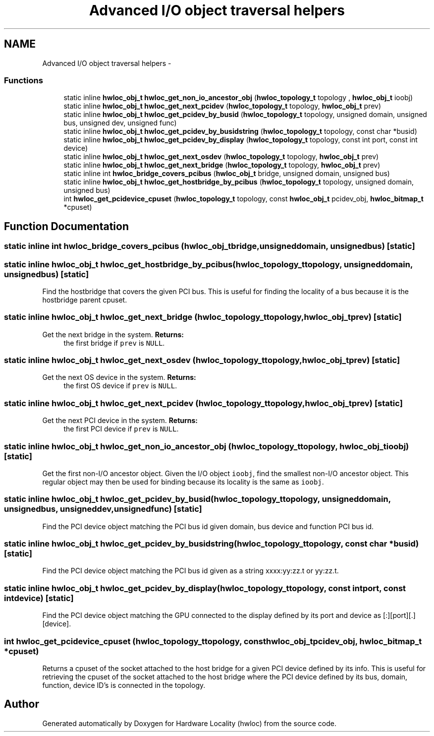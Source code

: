 .TH "Advanced I/O object traversal helpers" 3 "Tue May 22 2012" "Version 1.5a1git0de3530c33a9c221969822ab079fb4d0dde6387c" "Hardware Locality (hwloc)" \" -*- nroff -*-
.ad l
.nh
.SH NAME
Advanced I/O object traversal helpers \- 
.SS "Functions"

.in +1c
.ti -1c
.RI "static inline \fBhwloc_obj_t\fP \fBhwloc_get_non_io_ancestor_obj\fP (\fBhwloc_topology_t\fP topology , \fBhwloc_obj_t\fP ioobj)"
.br
.ti -1c
.RI "static inline \fBhwloc_obj_t\fP \fBhwloc_get_next_pcidev\fP (\fBhwloc_topology_t\fP topology, \fBhwloc_obj_t\fP prev)"
.br
.ti -1c
.RI "static inline \fBhwloc_obj_t\fP \fBhwloc_get_pcidev_by_busid\fP (\fBhwloc_topology_t\fP topology, unsigned domain, unsigned bus, unsigned dev, unsigned func)"
.br
.ti -1c
.RI "static inline \fBhwloc_obj_t\fP \fBhwloc_get_pcidev_by_busidstring\fP (\fBhwloc_topology_t\fP topology, const char *busid)"
.br
.ti -1c
.RI "static inline \fBhwloc_obj_t\fP \fBhwloc_get_pcidev_by_display\fP (\fBhwloc_topology_t\fP topology, const int port, const int device)"
.br
.ti -1c
.RI "static inline \fBhwloc_obj_t\fP \fBhwloc_get_next_osdev\fP (\fBhwloc_topology_t\fP topology, \fBhwloc_obj_t\fP prev)"
.br
.ti -1c
.RI "static inline \fBhwloc_obj_t\fP \fBhwloc_get_next_bridge\fP (\fBhwloc_topology_t\fP topology, \fBhwloc_obj_t\fP prev)"
.br
.ti -1c
.RI "static inline int \fBhwloc_bridge_covers_pcibus\fP (\fBhwloc_obj_t\fP bridge, unsigned domain, unsigned bus)"
.br
.ti -1c
.RI "static inline \fBhwloc_obj_t\fP \fBhwloc_get_hostbridge_by_pcibus\fP (\fBhwloc_topology_t\fP topology, unsigned domain, unsigned bus)"
.br
.ti -1c
.RI " int \fBhwloc_get_pcidevice_cpuset\fP (\fBhwloc_topology_t\fP topology, const \fBhwloc_obj_t\fP pcidev_obj, \fBhwloc_bitmap_t\fP *cpuset)"
.br
.in -1c
.SH "Function Documentation"
.PP 
.SS "static inline int hwloc_bridge_covers_pcibus (\fBhwloc_obj_t\fPbridge, unsigneddomain, unsignedbus)\fC [static]\fP"
.SS "static inline \fBhwloc_obj_t\fP hwloc_get_hostbridge_by_pcibus (\fBhwloc_topology_t\fPtopology, unsigneddomain, unsignedbus)\fC [static]\fP"
.PP
Find the hostbridge that covers the given PCI bus. This is useful for finding the locality of a bus because it is the hostbridge parent cpuset. 
.SS "static inline \fBhwloc_obj_t\fP hwloc_get_next_bridge (\fBhwloc_topology_t\fPtopology, \fBhwloc_obj_t\fPprev)\fC [static]\fP"
.PP
Get the next bridge in the system. \fBReturns:\fP
.RS 4
the first bridge if \fCprev\fP is \fCNULL\fP. 
.RE
.PP

.SS "static inline \fBhwloc_obj_t\fP hwloc_get_next_osdev (\fBhwloc_topology_t\fPtopology, \fBhwloc_obj_t\fPprev)\fC [static]\fP"
.PP
Get the next OS device in the system. \fBReturns:\fP
.RS 4
the first OS device if \fCprev\fP is \fCNULL\fP. 
.RE
.PP

.SS "static inline \fBhwloc_obj_t\fP hwloc_get_next_pcidev (\fBhwloc_topology_t\fPtopology, \fBhwloc_obj_t\fPprev)\fC [static]\fP"
.PP
Get the next PCI device in the system. \fBReturns:\fP
.RS 4
the first PCI device if \fCprev\fP is \fCNULL\fP. 
.RE
.PP

.SS "static inline \fBhwloc_obj_t\fP hwloc_get_non_io_ancestor_obj (\fBhwloc_topology_t\fP topology, \fBhwloc_obj_t\fPioobj)\fC [static]\fP"
.PP
Get the first non-I/O ancestor object. Given the I/O object \fCioobj\fP, find the smallest non-I/O ancestor object. This regular object may then be used for binding because its locality is the same as \fCioobj\fP. 
.SS "static inline \fBhwloc_obj_t\fP hwloc_get_pcidev_by_busid (\fBhwloc_topology_t\fPtopology, unsigneddomain, unsignedbus, unsigneddev, unsignedfunc)\fC [static]\fP"
.PP
Find the PCI device object matching the PCI bus id given domain, bus device and function PCI bus id. 
.SS "static inline \fBhwloc_obj_t\fP hwloc_get_pcidev_by_busidstring (\fBhwloc_topology_t\fPtopology, const char *busid)\fC [static]\fP"
.PP
Find the PCI device object matching the PCI bus id given as a string xxxx:yy:zz.t or yy:zz.t. 
.SS "static inline \fBhwloc_obj_t\fP hwloc_get_pcidev_by_display (\fBhwloc_topology_t\fPtopology, const intport, const intdevice)\fC [static]\fP"
.PP
Find the PCI device object matching the GPU connected to the display defined by its port and device as [:][port][.][device]. 
.SS " int hwloc_get_pcidevice_cpuset (\fBhwloc_topology_t\fPtopology, const \fBhwloc_obj_t\fPpcidev_obj, \fBhwloc_bitmap_t\fP *cpuset)"
.PP
Returns a cpuset of the socket attached to the host bridge for a given PCI device defined by its info. This is useful for retrieving the cpuset of the socket attached to the host bridge where the PCI device defined by its bus, domain, function, device ID's is connected in the topology. 
.SH "Author"
.PP 
Generated automatically by Doxygen for Hardware Locality (hwloc) from the source code.

